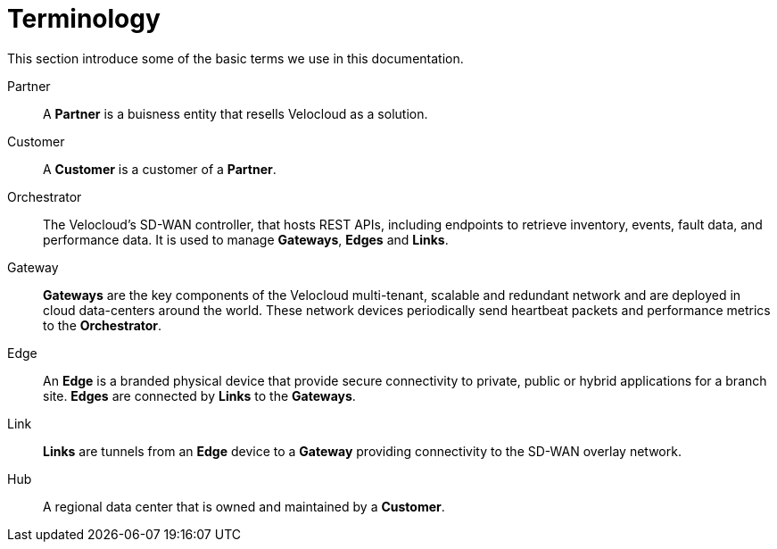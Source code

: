 = Terminology
:imagesdir: ../assets/images

This section introduce some of the basic terms we use in this documentation.

Partner:: A *Partner* is a buisness entity that resells Velocloud as a solution.

Customer:: A *Customer* is a customer of a *Partner*.

Orchestrator:: The Velocloud's SD-WAN controller, that hosts REST APIs, including endpoints to retrieve inventory, events, fault data, and performance data. It is used to manage *Gateways*, *Edges* and *Links*.

Gateway:: *Gateways* are the key components of the Velocloud multi-tenant, scalable and redundant network and are deployed in cloud data-centers around the world. These network devices periodically send heartbeat packets and performance metrics to the *Orchestrator*.

Edge:: An *Edge* is a branded physical device that provide secure connectivity to private, public or hybrid applications for a branch site. *Edges* are connected by *Links* to the *Gateways*.

Link:: *Links* are tunnels from an *Edge* device to a *Gateway* providing connectivity to the SD-WAN overlay network.

Hub:: A regional data center that is owned and maintained by a *Customer*.